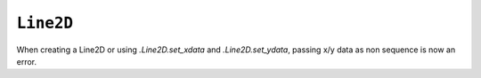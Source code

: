 ``Line2D``
~~~~~~~~~~

When creating a Line2D or using `.Line2D.set_xdata` and `.Line2D.set_ydata`,
passing x/y data as non sequence is now an error.
